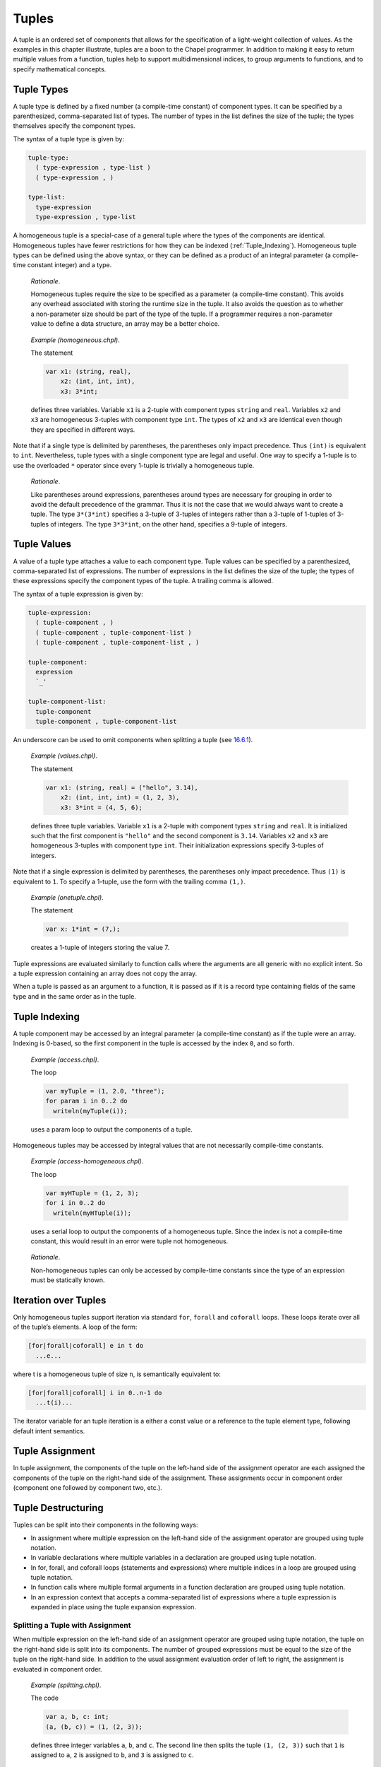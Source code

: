 .. _Chapter-Tuples:

Tuples
======

A tuple is an ordered set of components that allows for the
specification of a light-weight collection of values. As the examples in
this chapter illustrate, tuples are a boon to the Chapel programmer. In
addition to making it easy to return multiple values from a function,
tuples help to support multidimensional indices, to group arguments to
functions, and to specify mathematical concepts.

.. _Tuple_Types:

Tuple Types
-----------

A tuple type is defined by a fixed number (a compile-time constant) of
component types. It can be specified by a parenthesized, comma-separated
list of types. The number of types in the list defines the size of the
tuple; the types themselves specify the component types.

The syntax of a tuple type is given by: 

.. code-block:: syntax

   tuple-type:
     ( type-expression , type-list )
     ( type-expression , )

   type-list:
     type-expression
     type-expression , type-list

A homogeneous tuple is a special-case of a general tuple where the types
of the components are identical. Homogeneous tuples have fewer
restrictions for how they can be
indexed (:ref:`Tuple_Indexing`). Homogeneous tuple types can be
defined using the above syntax, or they can be defined as a product of
an integral parameter (a compile-time constant integer) and a type.

   *Rationale*.

   Homogeneous tuples require the size to be specified as a parameter (a
   compile-time constant). This avoids any overhead associated with
   storing the runtime size in the tuple. It also avoids the question as
   to whether a non-parameter size should be part of the type of the
   tuple. If a programmer requires a non-parameter value to define a
   data structure, an array may be a better choice.

..

   *Example (homogeneous.chpl)*.

   The statement 

   .. code-block:: chapel

      var x1: (string, real),
          x2: (int, int, int),
          x3: 3*int;

   defines three variables. Variable ``x1`` is a 2-tuple with component
   types ``string`` and ``real``. Variables ``x2`` and ``x3`` are
   homogeneous 3-tuples with component type ``int``. The types of ``x2``
   and ``x3`` are identical even though they are specified in different
   ways. 

   .. BLOCK-test-chapelpost

      writeln((x1,x2,x3));

   

   .. BLOCK-test-chapeloutput

      ((, 0.0), (0, 0, 0), (0, 0, 0))

Note that if a single type is delimited by parentheses, the parentheses
only impact precedence. Thus ``(int)`` is equivalent to ``int``.
Nevertheless, tuple types with a single component type are legal and
useful. One way to specify a 1-tuple is to use the overloaded ``*``
operator since every 1-tuple is trivially a homogeneous tuple.

   *Rationale*.

   Like parentheses around expressions, parentheses around types are
   necessary for grouping in order to avoid the default precedence of
   the grammar. Thus it is not the case that we would always want to
   create a tuple. The type ``3*(3*int)`` specifies a 3-tuple of
   3-tuples of integers rather than a 3-tuple of 1-tuples of 3-tuples of
   integers. The type ``3*3*int``, on the other hand, specifies a
   9-tuple of integers.

.. _Tuple_Values:

Tuple Values
------------

A value of a tuple type attaches a value to each component type. Tuple
values can be specified by a parenthesized, comma-separated list of
expressions. The number of expressions in the list defines the size of
the tuple; the types of these expressions specify the component types of
the tuple. A trailing comma is allowed.

The syntax of a tuple expression is given by: 

.. code-block:: syntax

   tuple-expression:
     ( tuple-component , )
     ( tuple-component , tuple-component-list )
     ( tuple-component , tuple-component-list , )

   tuple-component:
     expression
     `_'

   tuple-component-list:
     tuple-component
     tuple-component , tuple-component-list

An underscore can be used to omit components when splitting a tuple (see
`16.6.1 <#Assignments_in_a_Tuple>`__).

   *Example (values.chpl)*.

   The statement 

   .. code-block:: chapel

      var x1: (string, real) = ("hello", 3.14),
          x2: (int, int, int) = (1, 2, 3),
          x3: 3*int = (4, 5, 6);

   defines three tuple variables. Variable ``x1`` is a 2-tuple with
   component types ``string`` and ``real``. It is initialized such that
   the first component is ``"hello"`` and the second component is
   ``3.14``. Variables ``x2`` and ``x3`` are homogeneous 3-tuples with
   component type ``int``. Their initialization expressions specify
   3-tuples of integers. 

   .. BLOCK-test-chapelpost

      writeln((x1,x2,x3));

   

   .. BLOCK-test-chapeloutput

      ((hello, 3.14), (1, 2, 3), (4, 5, 6))

Note that if a single expression is delimited by parentheses, the
parentheses only impact precedence. Thus ``(1)`` is equivalent to ``1``.
To specify a 1-tuple, use the form with the trailing comma ``(1,)``.

   *Example (onetuple.chpl)*.

   The statement 

   .. code-block:: chapel

      var x: 1*int = (7,);

   creates a 1-tuple of integers storing the value 7.
   

   .. BLOCK-test-chapelpost

      writeln(x); 

   

   .. BLOCK-test-chapeloutput

      (7)

Tuple expressions are evaluated similarly to function calls where the
arguments are all generic with no explicit intent. So a tuple expression
containing an array does not copy the array.

When a tuple is passed as an argument to a function, it is passed as if
it is a record type containing fields of the same type and in the same
order as in the tuple.

.. _Tuple_Indexing:

Tuple Indexing
--------------

A tuple component may be accessed by an integral parameter (a
compile-time constant) as if the tuple were an array. Indexing is
0-based, so the first component in the tuple is accessed by the index
``0``, and so forth.

   *Example (access.chpl)*.

   The loop 

   .. code-block:: chapel

      var myTuple = (1, 2.0, "three");
      for param i in 0..2 do
        writeln(myTuple(i));

   uses a param loop to output the components of a tuple.
   

   .. BLOCK-test-chapeloutput

      1
      2.0
      three

Homogeneous tuples may be accessed by integral values that are not
necessarily compile-time constants.

   *Example (access-homogeneous.chpl)*.

   The loop 

   .. code-block:: chapel

      var myHTuple = (1, 2, 3);
      for i in 0..2 do
        writeln(myHTuple(i));

   uses a serial loop to output the components of a homogeneous tuple.
   Since the index is not a compile-time constant, this would result in
   an error were tuple not homogeneous. 

   .. BLOCK-test-chapeloutput

      1
      2
      3

..

   *Rationale*.

   Non-homogeneous tuples can only be accessed by compile-time constants
   since the type of an expression must be statically known.

.. _Iteration_over_Tuples:

Iteration over Tuples
---------------------

Only homogeneous tuples support iteration via standard ``for``,
``forall`` and ``coforall`` loops. These loops iterate over all of the
tuple’s elements. A loop of the form:



.. code-block:: chapel

   [for|forall|coforall] e in t do
     ...e...

where t is a homogeneous tuple of size ``n``, is semantically equivalent
to:



.. code-block:: chapel

   [for|forall|coforall] i in 0..n-1 do
     ...t(i)...

The iterator variable for an tuple iteration is a either a const value
or a reference to the tuple element type, following default intent
semantics.

.. _Tuple_Assignment:

Tuple Assignment
----------------

In tuple assignment, the components of the tuple on the left-hand side
of the assignment operator are each assigned the components of the tuple
on the right-hand side of the assignment. These assignments occur in
component order (component one followed by component two, etc.).

.. _Tuple_Destructuring:

Tuple Destructuring
-------------------

Tuples can be split into their components in the following ways:

-  In assignment where multiple expression on the left-hand side of the
   assignment operator are grouped using tuple notation.

-  In variable declarations where multiple variables in a declaration
   are grouped using tuple notation.

-  In for, forall, and coforall loops (statements and expressions) where
   multiple indices in a loop are grouped using tuple notation.

-  In function calls where multiple formal arguments in a function
   declaration are grouped using tuple notation.

-  In an expression context that accepts a comma-separated list of
   expressions where a tuple expression is expanded in place using the
   tuple expansion expression.

.. _Assignments_in_a_Tuple:

Splitting a Tuple with Assignment
~~~~~~~~~~~~~~~~~~~~~~~~~~~~~~~~~

When multiple expression on the left-hand side of an assignment operator
are grouped using tuple notation, the tuple on the right-hand side is
split into its components. The number of grouped expressions must be
equal to the size of the tuple on the right-hand side. In addition to
the usual assignment evaluation order of left to right, the assignment
is evaluated in component order.

   *Example (splitting.chpl)*.

   The code 

   .. code-block:: chapel

      var a, b, c: int;
      (a, (b, c)) = (1, (2, 3));

   defines three integer variables ``a``, ``b``, and ``c``. The second
   line then splits the tuple ``(1, (2, 3))`` such that ``1`` is
   assigned to ``a``, ``2`` is assigned to ``b``, and ``3`` is assigned
   to ``c``. 

   .. BLOCK-test-chapelpost

      writeln((a, b, c));

   

   .. BLOCK-test-chapeloutput

      (1, 2, 3)

..

   *Example (aliasing.chpl)*.

   The code 

   .. code-block:: chapel

      var A = [i in 1..4] i;
      writeln(A);
      (A(1..2), A(3..4)) = (A(3..4), A(1..2));
      writeln(A);

   creates a non-distributed, one-dimensional array containing the four
   integers from ``1`` to ``4``. Line 2 outputs ``1 2 3 4``. Line 3 does
   what appears to be a swap of array slices. However, because the tuple
   is created with array aliases (like a function call), the assignment
   to the second component uses the values just overwritten in the
   assignment to the first component. Line 4 outputs ``3 4 3 4``.
   

   .. BLOCK-test-chapeloutput

      1 2 3 4
      3 4 3 4

When splitting a tuple with assignment, the underscore token can be used
to omit storing some of the components. In this case, the full
expression on the right-hand side of the assignment operator is
evaluated, but the omitted values will not be assigned to anything.

   *Example (omit-component.chpl)*.

   The code 

   .. code-block:: chapel

      proc f()
        return (1, 2);

      var x: int;
      (x,_) = f();

   defines a function that returns a 2-tuple, declares an integer
   variable ``x``, calls the function, assigns the first component in
   the returned tuple to ``x``, and ignores the second component in the
   returned tuple. The value of ``x`` becomes ``1``.
   

   .. BLOCK-test-chapelpost

      writeln(x);

   

   .. BLOCK-test-chapeloutput

      1

.. _Variable_Declarations_in_a_Tuple:

Splitting a Tuple in a Declaration
~~~~~~~~~~~~~~~~~~~~~~~~~~~~~~~~~~

When multiple variables in a declaration are grouped using tuple
notation, the tuple initialization expression is split into its type
and/or value components. The number of grouped variables must be equal
to the size of the tuple initialization expression. The variables are
initialized in component order.

The syntax of grouped variable declarations is defined
in :ref:`Variable_Declarations`.

   *Example (decl.chpl)*.

   The code 

   .. code-block:: chapel

      var (a, (b, c)) = (1, (2, 3));

   defines three integer variables ``a``, ``b``, and ``c``. It splits
   the tuple ``(1, (2, 3))`` such that ``1`` initializes ``a``, ``2``
   initializes ``b``, and ``3`` initializes ``c``. 

   .. BLOCK-test-chapelpost

      writeln((a, b, c));

   

   .. BLOCK-test-chapeloutput

      (1, 2, 3)

Grouping variable declarations using tuple notation allows a 1-tuple to
be destructured by enclosing a single variable declaration in
parentheses.

   *Example (onetuple-destruct.chpl)*.

   The code 

   .. code-block:: chapel

      var (a) = (1, );

   initialize the new variable ``a`` to 1. 

   .. BLOCK-test-chapelpost

      writeln(a);

   

   .. BLOCK-test-chapeloutput

      1

When splitting a tuple into multiple variable declarations, the
underscore token may be used to omit components of the tuple rather than
declaring a new variable for them. In this case, no variables are
defined for the omitted components.

   *Example (omit-component-decl.chpl)*.

   The code 

   .. code-block:: chapel

      proc f()
        return (1, 2);

      var (x,_) = f();

   defines a function that returns a 2-tuple, calls the function,
   declares and initializes variable ``x`` to the first component in the
   returned tuple, and ignores the second component in the returned
   tuple. The value of ``x`` is initialized to ``1``.
   

   .. BLOCK-test-chapelpost

      writeln(x);

   

   .. BLOCK-test-chapeloutput

      1

.. _Indices_in_a_Tuple:

Splitting a Tuple into Multiple Indices of a Loop
~~~~~~~~~~~~~~~~~~~~~~~~~~~~~~~~~~~~~~~~~~~~~~~~~

When multiple indices in a loop are grouped using tuple notation, the
tuple returned by the iterator (:ref:`Chapter-Iterators`) is split
across the index tuple’s components. The number of indices in the index
tuple must equal the size of the tuple returned by the iterator.

   *Example (indices.chpl)*.

   The code 

   .. code-block:: chapel

      iter bar() {
        yield (1, 1);
        yield (2, 2);
      }

      for (i,j) in bar() do
        writeln(i+j);

   defines a simple iterator that yields two 2-tuples before completing.
   The for-loop uses a tuple notation to group two indices that take
   their values from the iterator. 

   .. BLOCK-test-chapeloutput

      2
      4

When a tuple is split across an index tuple, indices in the index tuple
(left-hand side) may be omitted. In this case, no indices are defined
for the omitted components.

However even when indices are omitted, the iterator is evaluated as if
an index were defined. Execution proceeds as if the omitted indices are
present but invisible. This means that the loop body controlled by the
iterator may be executed multiple times with the same set of (visible)
indices.

.. _Formal_Argument_Declarations_in_a_Tuple:

Splitting a Tuple into Multiple Formal Arguments in a Function Call
~~~~~~~~~~~~~~~~~~~~~~~~~~~~~~~~~~~~~~~~~~~~~~~~~~~~~~~~~~~~~~~~~~~

When multiple formal arguments in a function declaration are grouped
using tuple notation, the actual expression is split into its components
during a function call. The number of grouped formal arguments must be
equal to the size of the actual tuple expression. The actual arguments
are passed in component order to the formal arguments.

The syntax of grouped formal arguments is defined
in :ref:`Function_Definitions`.

   *Example (formals.chpl)*.

   The function 

   .. code-block:: chapel

      proc f(x: int, (y, z): (int, int)) {
        // body
      }

   is defined to take an integer value and a 2-tuple of integer values.
   The 2-tuple is split when the function is called into two formals. A
   call may look like the following: 

   .. code-block:: chapel

      f(1, (2, 3));

An implicit ``where`` clause is created when arguments are grouped using
tuple notation, to ensure that the function is called with an actual
tuple of the correct size. Arguments grouped in tuples may be nested
arbitrarily. Functions with arguments grouped into tuples may not be
called using named-argument passing on the tuple-grouped arguments. In
addition, tuple-grouped arguments may not be specified individually with
types or default values (only in aggregate). They may not be specified
with any qualifier appearing before the group of arguments (or
individual arguments) such as ``inout`` or ``type``. They may not be
followed by ``...`` to indicate that there are a variable number of
them.

   *Example (implicit-where.chpl)*.

   The function ``f`` defined as 

   .. code-block:: chapel

      proc f((x, (y, z))) {
        writeln((x, y, z));
      }

   is equivalent to the function ``g`` defined as 

   .. code-block:: chapel

      proc g(t) where isTuple(t) && t.size == 2 && isTuple(t(1)) && t(1).size == 2 {
        writeln((t(0), t(1)(0), t(1)(1)));
      }

   except without the definition of the argument name ``t``.
   

   .. BLOCK-test-chapelpost

      f((1, (2, 3)));
      g((1, (2, 3)));

   

   .. BLOCK-test-chapeloutput

      (1, 2, 3)
      (1, 2, 3)

Grouping formal arguments using tuple notation allows a 1-tuple to be
destructured by enclosing a single formal argument in parentheses.

   *Example (grouping-Formals.chpl)*.

   The empty function 

   .. code-block:: chapel

      proc f((x)) { }

   accepts a 1-tuple actual with any component type.
   

   .. BLOCK-test-chapelpost

      f((1, ));
      var y: 1*real;
      f(y);

When splitting a tuple into multiple formal arguments, the arguments
that are grouped using the tuple notation may be omitted. In this case,
no names are associated with the omitted components. The call is
evaluated as if an argument were defined.

.. _Tuple_Expansion:

Splitting a Tuple via Tuple Expansion
~~~~~~~~~~~~~~~~~~~~~~~~~~~~~~~~~~~~~

Tuples can be expanded in place using the following syntax: 

.. code-block:: syntax

   tuple-expand-expression:
     ( ... expression )

In this expression, the tuple defined by ``expression`` is expanded in
place to represent its components. This can only be used in a context
where a comma-separated list of components is valid.

   *Example (expansion.chpl)*.

   Given two 2-tuples 

   .. code-block:: chapel

      var x1 = (1, 2.0), x2 = ("three", "four");

   the following statement 

   .. code-block:: chapel

      var x3 = ((...x1), (...x2));

   creates the 4-tuple ``x3`` with the value
   ``(1, 2.0, "three", "four")``. 

   .. BLOCK-test-chapelpost

      writeln(x3);

   

   .. BLOCK-test-chapeloutput

      (1, 2.0, three, four)

..

   *Example (expansion-2.chpl)*.

   The following code defines two functions, a function ``first`` that
   returns the first component of a tuple and a function ``rest`` that
   returns a tuple containing all of the components of a tuple except
   for the first: 

   .. code-block:: chapel

      proc first(t) where isTuple(t) {
        return t(0);
      }
      proc rest(t) where isTuple(t) {
        proc helper(first, rest...)
          return rest;
        return helper((...t));
      }

   

   .. BLOCK-test-chapelpost

      writeln(first((1, 2, 3)));
      writeln(rest((1, 2, 3)));

   

   .. BLOCK-test-chapeloutput

      1
      (2, 3)

.. _Tuple_Operators:

Tuple Operators
---------------

.. _Tuple_Unary_Operators:

Unary Operators
~~~~~~~~~~~~~~~

The unary operators ``+``, ``-``, ``~``, and ``!`` are overloaded on
tuples by applying the operator to each argument component and returning
the results as a new tuple.

The size of the result tuple is the same as the size of the argument
tuple. The type of each result component is the result type of the
operator when applied to the corresponding argument component.

The type of every element of the operand tuple must have a well-defined
operator matching the unary operator being applied. That is, if the
element type is a user-defined type, it must supply an overloaded
definition for the unary operator being used. Otherwise, a compile-time
error will be issued.

.. _Tuple_Binary_Operators:

Binary Operators
~~~~~~~~~~~~~~~~

The binary operators ``+``, ``-``, ``*``, ``/``, ``%``, ``**``, ``&``,
``|``, ``^``, ``<<``, and ``>>`` are overloaded on tuples by applying
them to pairs of the respective argument components and returning the
results as a new tuple. The sizes of the two argument tuples must be the
same. These operators are also defined for homogeneous tuples and scalar
values of matching type.

The size of the result tuple is the same as the argument tuple(s). The
type of each result component is the result type of the operator when
applied to the corresponding pair of the argument components.

When a tuple binary operator is used, the same operator must be
well-defined for successive pairs of operands in the two tuples.
Otherwise, the operation is illegal and a compile-time error will
result.

   *Example (binary-ops.chpl)*.

   The code 

   .. code-block:: chapel

      var x = (1, 1, "1") + (2, 2.0, "2");

   creates a 3-tuple of an int, a real and a string with the value
   ``(3, 3.0, "12")``. 

   .. BLOCK-test-chapelpost

      writeln(x);

   

   .. BLOCK-test-chapeloutput

      (3, 3.0, 12)

.. _Tuple_Relational_Operators:

Relational Operators
~~~~~~~~~~~~~~~~~~~~

The relational operators ``>``, ``>=``, ``<``, ``<=``, ``==``, and
``!=`` are defined over tuples of matching size. They return a single
boolean value indicating whether the two arguments satisfy the
corresponding relation.

The operators ``>``, ``>=``, ``<``, and ``<=`` check the corresponding
lexicographical order based on pair-wise comparisons between the
argument tuples’ components. The operators ``==`` and ``!=`` check
whether the two arguments are pair-wise equal or not. The relational
operators on tuples may be short-circuiting, i.e. they may execute only
the pair-wise comparisons that are necessary to determine the result.

However, just as for other binary tuple operators, the corresponding
operation must be well-defined on each successive pair of operand types
in the two operand tuples. Otherwise, a compile-time error will result.

   *Example (relational-ops.chpl)*.

   The code 

   .. code-block:: chapel

      var x = (1, 1, 0) > (1, 0, 1);

   creates a variable initialized to ``true``. After comparing the first
   components and determining they are equal, the second components are
   compared to determine that the first tuple is greater than the second
   tuple. 

   .. BLOCK-test-chapelpost

      writeln(x);

   

   .. BLOCK-test-chapeloutput

      true

.. _Predefined_Functions_and_Methods_on_Tuples:

Predefined Functions and Methods on Tuples
------------------------------------------



.. code-block:: chapel

   proc isHomogeneousTuple(t: tuple) param

Returns true if ``t`` is a homogeneous tuple; otherwise false.



.. code-block:: chapel

   proc isTuple(t: tuple) param

Returns true if ``t`` is a tuple; otherwise false.

BLOCK-protohead proc isTupleType(type t) param

Returns true if ``t`` is a tuple of types; otherwise false.



.. code-block:: chapel

   proc max(type t) where isTupleType(t)

Returns a tuple of type ``t`` with each component set to the maximum
value that can be stored in its position.



.. code-block:: chapel

   proc min(type t) where isTupleType(t)

Returns a tuple of type ``t`` with each component set to the minimum
value that can be stored in its position.



.. code-block:: chapel

   proc Tuple.size param

Returns the size of the tuple.
